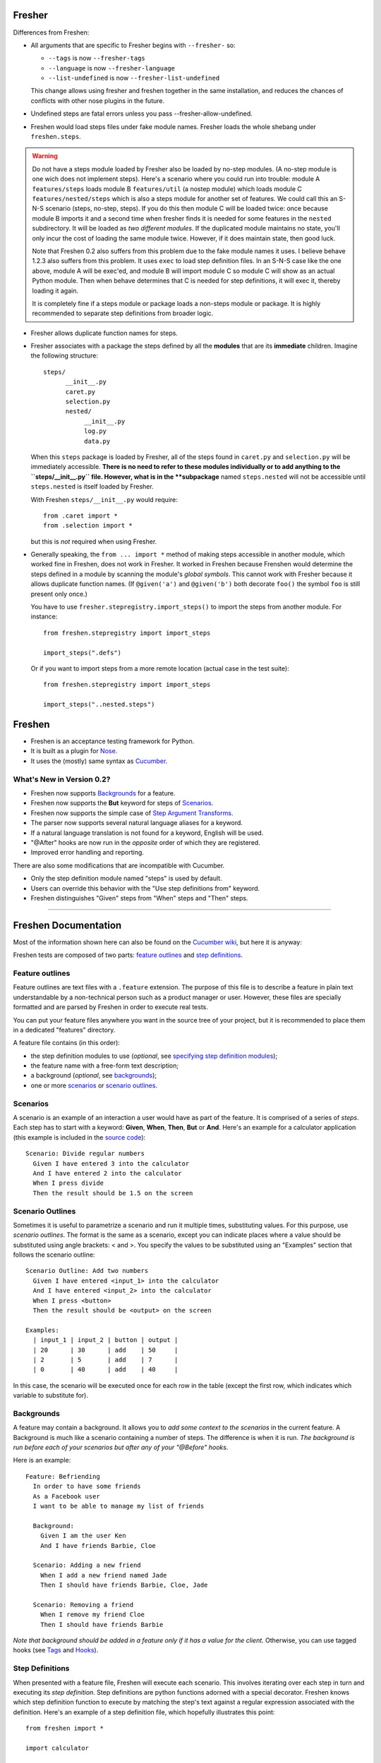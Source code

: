 Fresher
=======

Differences from Freshen:

* All arguments that are specific to Fresher begins with ``--fresher-`` so:

  - ``--tags`` is now ``--fresher-tags``
  - ``--language`` is now ``--fresher-language``
  - ``--list-undefined`` is now ``--fresher-list-undefined``

  This change allows using fresher and freshen together in the same
  installation, and reduces the chances of conflicts with other nose
  plugins in the future.

* Undefined steps are fatal errors unless you pass --fresher-allow-undefined.

* Freshen would load steps files under fake module names. Fresher
  loads the whole shebang under ``freshen.steps``.

.. warning:: Do not have a steps module loaded by Fresher also be
             loaded by no-step modules.  (A no-step module is one wich
             does not implement steps). Here's a scenario where you
             could run into trouble: module A ``features/steps`` loads
             module B ``features/util`` (a nostep module) which loads
             module C ``features/nested/steps`` which is also a steps
             module for another set of features. We could call this an
             S-N-S scenario (steps, no-step, steps). If you do this
             then module C will be loaded twice: once because module B
             imports it and a second time when fresher finds it is
             needed for some features in the ``nested``
             subdirectory. It will be loaded as *two different
             modules*. If the duplicated module maintains no state,
             you'll only incur the cost of loading the same module
             twice. However, if it does maintain state, then good
             luck.

             Note that Freshen 0.2 also suffers from this problem due
             to the fake module names it uses. I believe behave 1.2.3
             also suffers from this problem. It uses ``exec`` to load
             step definition files. In an S-N-S case like the one
             above, module A will be exec'ed, and module B will import
             module C so module C will show as an actual Python
             module. Then when behave determines that C is needed for
             step definitions, it will exec it, thereby loading it
             again.

             It is completely fine if a steps module or package loads
             a non-steps module or package. It is highly recommended
             to separate step definitions from broader logic.

* Fresher allows duplicate function names for steps.

* Fresher associates with a package the steps defined by all the
  **modules** that are its **immediate** children. Imagine the
  following structure::

    steps/
          __init__.py
          caret.py
          selection.py
          nested/
               __init__.py
               log.py
               data.py

  When this ``steps`` package is loaded by Fresher, all of the steps
  found in ``caret.py`` and ``selection.py`` will be immediately
  accessible. **There is no need to refer to these modules
  individually or to add anything to the ``steps/__init__.py``
  file. However, what is in the **subpackage** named ``steps.nested``
  will not be accessible until ``steps.nested`` is itself loaded by
  Fresher.

  With Freshen ``steps/__init__.py`` would require::

    from .caret import *
    from .selection import *

  but this is *not* required when using Fresher.

* Generally speaking, the ``from ... import *`` method of making steps
  accessible in another module, which worked fine in Freshen, does not
  work in Fresher. It worked in Freshen because Frenshen would
  determine the steps defined in a module by scanning the module's
  *global symbols*. This cannot work with Fresher because it allows
  duplicate function names. (If ``@given('a')`` and ``@given('b')``
  both decorate ``foo()`` the symbol ``foo`` is still present only
  once.)

  You have to use ``fresher.stepregistry.import_steps()`` to import
  the steps from another module. For instance::

    from freshen.stepregistry import import_steps

    import_steps(".defs")

  Or if you want to import steps from a more remote location (actual
  case in the test suite)::

    from freshen.stepregistry import import_steps

    import_steps("..nested.steps")

Freshen
=======

- Freshen is an acceptance testing framework for Python.
- It is built as a plugin for Nose_.
- It uses the (mostly) same syntax as Cucumber_.

What's New in Version 0.2?
--------------------------

- Freshen now supports Backgrounds_ for a feature.
- Freshen now supports the **But** keyword for steps of Scenarios_.
- Freshen now supports the simple case of `Step Argument Transforms`_.
- The parser now supports several natural language aliases for a keyword.
- If a natural language translation is not found for a keyword, English will be used.
- "@After" hooks are now run in the *opposite* order of which they are registered.
- Improved error handling and reporting.

There are also some modifications that are incompatible with Cucumber.

- Only the step definition module named "steps" is used by default.
- Users can override this behavior with the "Use step definitions from" keyword.
- Freshen distinguishes "Given" steps from "When" steps and "Then" steps.

----------------------------------------------------------------------

Freshen Documentation
=====================

Most of the information shown here can also be found on the `Cucumber wiki`_, but here it is anyway:

Freshen tests are composed of two parts: `feature outlines`_ and `step definitions`_.


Feature outlines
----------------

Feature outlines are text files with a ``.feature`` extension. The purpose of this file is to
describe a feature in plain text understandable by a non-technical person such as a product manager
or user. However, these files are specially formatted and are parsed by Freshen in order to execute
real tests.

You can put your feature files anywhere you want in the source tree of your project, but it is
recommended to place them in a dedicated "features" directory.

A feature file contains (in this order):

- the step definition modules to use (*optional*, see `specifying step definition modules`_);
- the feature name with a free-form text description;
- a background (*optional*, see `backgrounds`_);
- one or more `scenarios`_ or `scenario outlines`_.


Scenarios
---------

A scenario is an example of an interaction a user would have as part of the feature. It is comprised
of a series of *steps*. Each step has to start with a keyword: **Given**, **When**, **Then**, **But** or **And**.
Here's an example for a calculator application (this example is included in the `source code`_)::

    Scenario: Divide regular numbers
      Given I have entered 3 into the calculator
      And I have entered 2 into the calculator
      When I press divide
      Then the result should be 1.5 on the screen


Scenario Outlines
-----------------

Sometimes it is useful to parametrize a scenario and run it multiple times, substituting values. For
this purpose, use *scenario outlines*. The format is the same as a scenario, except you can indicate
places where a value should be substituted using angle brackets: < and >. You specify the values
to be substituted using an "Examples" section that follows the scenario outline::

    Scenario Outline: Add two numbers
      Given I have entered <input_1> into the calculator
      And I have entered <input_2> into the calculator
      When I press <button>
      Then the result should be <output> on the screen

    Examples:
      | input_1 | input_2 | button | output |
      | 20      | 30      | add    | 50     |
      | 2       | 5       | add    | 7      |
      | 0       | 40      | add    | 40     |

In this case, the scenario will be executed once for each row in the table (except the first row,
which indicates which variable to substitute for).


Backgrounds
-----------

A feature may contain a background. It allows you to *add some context to the scenarios*
in the current feature. A Background is much like a scenario containing a number of steps.
The difference is when it is run.
*The background is run before each of your scenarios but after any of your "@Before" hooks.*

Here is an example::

    Feature: Befriending
      In order to have some friends
      As a Facebook user
      I want to be able to manage my list of friends

      Background:
        Given I am the user Ken
        And I have friends Barbie, Cloe

      Scenario: Adding a new friend
        When I add a new friend named Jade
        Then I should have friends Barbie, Cloe, Jade

      Scenario: Removing a friend
        When I remove my friend Cloe
        Then I should have friends Barbie

*Note that background should be added in a feature only if it has a value for the client.*
Otherwise, you can use tagged hooks (see Tags_ and Hooks_).


Step Definitions
----------------

When presented with a feature file, Freshen will execute each scenario. This involves iterating
over each step in turn and executing its *step definition*. Step definitions are python functions
adorned with a special decorator. Freshen knows which step definition function to execute by
matching the step's text against a regular expression associated with the definition. Here's an
example of a step definition file, which hopefully illustrates this point::

    from freshen import *

    import calculator

    @Before
    def before(sc):
        scc.calc = calculator.Calculator()
        scc.result = None

    @Given("I have entered (\d+) into the calculator")
    def enter(num):
        scc.calc.push(int(num))

    @When("I press (\w+)")
    def press(button):
        op = getattr(scc.calc, button)
        scc.result = op()

    @Then("the result should be (.*) on the screen")
    def check_result(value):
        assert_equal(str(scc.result), value)

In this example, you see a few step definitions, as well as a hook. Any captures (bits inside the
parentheses) from the regular expression are passed to the step definition function as arguments.


Specifying Step Definition Modules
-----------------------------------

Step definitions are defined in python modules. By default, Freshen will try to load
a module named "steps" from the same directory as the ``.feature`` file. If that is not the
desired behavior, you can also explicitly specify which step definition modules to use
for a feature. To do this, use the keyword ``Using step definitions from``
(or its abbreviation: ``Using steps``) and specify which step definition modules you
want to use. Each module name must be a quoted string and must be relative to the
location of the feature file. You can specify one or more module names (they must be
separated by commas).

Here is an example::

    Using step definitions from: 'steps', 'step/page_steps'

    Feature: Destroy a document
      In order to take out one's anger on a document
      As an unsatisfied reader
      I want to be able to rip off the pages of the document

      Scenario: Rip off a page
        Given a document of 5 pages
        And the page is 3
        When I rip off the current page
        Then the page is 3
        But the document has 4 pages

Although you have the opportunity to explicitly specify the step definition modules to use in Freshen,
this is not a reason to fall into the `Feature-Coupled Steps Antipattern`_!

A step definition module can import other step definition modules. When doing this,
the actual step definition functions must be at the top level. For example::

    from other_step_module import *

A step definition module can be a python package, as long as all the relevant functions are imported
into ``__init__.py``.

The python path will automatically include the current working directory and the
directory of the ``.feature`` file.


Hooks
-----

It is often useful to do some work before each step or each scenario is executed. For this purpose,
you can make use of *hooks*. Identify them for Freshen by adorning them with "@Before", "@After"
(run before or after each scenario), or "@AfterStep" which is run after each step.


Context storage
---------------

Since the execution of each scenario is broken up between multiple step functions, it is often
necessary to share information between steps. It is possible to do this using global variables in
the step definition modules but, if you dislike that approach, Freshen provides three global
storage areas which can be imported from the `freshen` module. They are:

- ``glc``: Global context, never cleared - same as using a global variable
- ``ftc``: Feature context, cleared at the start of each feature
- ``scc``: Scenario context, cleared at the start of each scenario

These objects are built to mimic a JavaScript/Lua-like table, where fields can be accessed with
either the square bracket notation, or the attribute notation. They do not complain when a key
is missing::

    glc.stuff == gcc['stuff']  => True
    glc.doesnotexist           => None

Running steps from within step definitions
------------------------------------------

You can call out to a step definition from within another step using the same notation used in
feature files. To do this, use the ``run_steps`` function::

    @Given('I do thing A')
    def do_a():
        #Do something useful.
        pass

    @Given('I have B')
    def having_b():
        #Do something useful.
        pass

    @Given('I do something that use both')
    def use_both():
        run_steps("""
                  Given I do thing A
                  And I have B
                  """)


Multi-line arguments
--------------------

Steps can have two types of multi-line arguments: multi-line strings and tables. Multi-line strings
look like Python docstrings, starting and terminating with three double quotes: ``"""``.

Tables look like the ones in the example section in scenario outlines. They are comprised of a
header and one or more rows. Fields are delimited using a pipe: ``|``.

Both tables and multi-line strings should be placed on the line following the step.

They will be passed to the step definition as the first argument. Strings are presented as regular
Python strings, whereas tables come across as a ``Table`` object. To get the rows, call
``table.iterrows()``.


Tags
----

A feature or scenario can be adorned with one or more tags. This helps classify features and
scenarios to the reader. Freshen makes use of tags in two ways. The first is by allowing selective
execution via the command line - this is described below. The second is by allowing `hooks`_ to be
executed selectively. A partial example::

    >> feature:

    @needs_tmp_file
    Scenario: A scenario that needs a temporary file
        Given ...
        When ...

    >> step definition:

    @Before("@needs_tmp_file")
    def needs_tmp_file(sc):
        make_tmp_file()


Step Argument Transforms
------------------------

Step definitions are specified as regular expressions. Freshen will pass any
captured sub-expressions (i.e. the parts in parentheses) to the step definition
function as a string. However, it is often necessary to convert those strings
into another type of object. For example, in the step::

    Then user bob should be friends with user adelaide

we may need to convert "user bob" to the the object User(name='bob') and
"user adelaide" to User(name="adelaide"). To do this repeatedly would break
the "Do Not Repeat Yourself (DRY)" principle of good software development. Step
Argument Transforms allow you to specify an automatic transformation for
arguments if they match a certain regular expression. These transforms are
created in the step defitnion file. For example::

    @Transform(r"^user (\w+)$")
    def transform_user(name):
        return User.objects.find(name)

    @Then(r"^(user \w+) should be friends with (user \w+)")
    def check_friends(user1, user2):
        # Here the arguments will already be User objects
        assert user1.is_friends_with(user2)

The two arguments to the "Then" step will be matched in the transform above
and converted into a User object before being passed to the step definition.

Named Step Argument Transformation
----------------------------------

Another imperfection of step definitions from the DRY perspective is
that they require repeated regular expressions to read "the same
thing". By keeping expressions extremely simple the damage can be
minimized, but sometimes it can be useful to centralize the pattern
specifications for certain argument types. Named Step Argument
Transforms allow the use of a unique name a substitution point for the
regular expression associated with a transform. For example, for the
step::

  Then these users should be friends: "bob, adelaide, samantha"

The following definitions can be used::

 from itertools import combinations

  @NamedTransform( '{user list}', r'("[\w\, ]+")', r'^"([\w\, ]+)"$' )
  def transform_user_list( slist ):
     return [ User.objects.find( name )
              for name.strip() in slist.split( ',' ) ]

  @Then(r"these users should be friends: {user list}" )
  def check_all_friends( user_list ):
      for user1, user2 in combinations( user_list, 2 ):
          assert user1.is_friends_with( user2 )

The arguments to `NamedTransform` are `name`, `in_pattern` and
`out_pattern`, respectively. `NamedTranform` is equivalent to having
`in_pattern` substituted for all occurances of `name` in step
specifications, and defining a standard `Transform` with
`out_pattern` as its pattern.

The distinction between `in_pattern` and `out_pattern` is that the
`in_pattern` can be used to match surrounding context to uniquely
identify parameters, while the `out_pattern` searches within the text
recognized by the `in_pattern` to pull out the semantially relevant
parts. When this distinction is not relevant, specify only one
pattern, and it will be used for both in and out patterns.

Ignoring directories
--------------------

If a directory contains files with the extension ``.feature`` but you'd like Freshen to skip over
it, simply place a file with the name ".freshenignore" in that directory.


Using with Django
-----------------

Django_ is a popular framework for web applications. Freshen can work in conjunction with the
`django-sane-testing`_ library to initialize the Django environment and databases before running
tests. This feature is enabled by using the ``--with-django`` option from django-sane-testing. You
can also use ``--with-djangoliveserver`` or ``--with-cherrypyliveserver`` to start a web server
before the tests run for use with a UI testing tool such as `Selenium`_.


Using with Selenium
-------------------

Selenium is not supported until plugin support is implemented. If you need to use Selenium, try
version 0.1.


Running
-------

Freshen runs as part of the nose framework, so all options are part of the ``nosetests`` command-
line tool.

Some useful flags for ``nosetests``:

- ``--with-freshen``: Enables Freshen
- ``-v``: Verbose mode will display each feature and scenario name as they are executed
- ``--tags``: Only run the features and scenarios with the given tags. Tags should follow this
  option as a comma-separated list. A tag may be prefixed with a tilde (``~``) to negate it and only
  execute features and scenarios which do *not* have the given tag.
- ``--language``: Run the tests using the designated language. See the
  ``Internationalization`` section for more details

You should be able to use all the other Nose features, like coverage or profiling for "free". You
can also run all your unit, doctests, and Freshen tests in one go. Please consult the `Nose manual`_
for more details.

Internationalization
--------------------

Freshen now supports 30 languages, exactly the same as cucumber, since the
"language" file was borrowed from the cucumber project. As long as your
``.feature`` files respect the syntax, the person in charge of writing the
acceptance tests may write it down in his/her mother tongue. The only exception is
the new keyword for `specifying step definition modules`_ since it is not available
in Cucumber_. For the moment, this keyword is available only in English, French,
and Portugese. If you use another language, you must use the english keyword for this
particular keyword (or translate it and add it to the ``languages.yml`` file).

The 'examples' directory contains a French sample. It's a simple translation of
the english 'calc'. If you want to check the example, go to the 'calc_fr'
directory, and run::

    $ nosetests --with-freshen --language=fr

The default language is English.


Additional notes
----------------

**Why copy Cucumber?** - Because it works and lots of people use it. Life is short, so why spend it
on coming up with new syntax for something that already exists?

**Why use Nose?** - Because it works and lots of people use it and it already does many useful
things. Life is short, so why spend it re-implementing coverage, profiling, test discovery, and
command like processing again?

**Can I contribute?** - Yes, please! While the tool is currently a copy of Cucumber's syntax,
there's no law that says it has to be that forever. If you have any ideas or suggestions (or bugs!),
please feel free to let me know, or simply clone the repo and play around.

.. _`Source code`: http://github.com/rlisagor/freshen
.. _`Nose`: http://somethingaboutorange.com/mrl/projects/nose/0.11.1/
.. _`Nose manual`: http://somethingaboutorange.com/mrl/projects/nose/0.11.1/testing.html
.. _`Cucumber`: http://cukes.info
.. _`Cucumber wiki`: http://wiki.github.com/aslakhellesoy/cucumber/
.. _`Feature-Coupled Steps Antipattern`: http://wiki.github.com/aslakhellesoy/cucumber/feature-coupled-steps-antipattern
.. _`Selenium`: http://seleniumhq.org/
.. _`Django`: http://www.djangoproject.com/
.. _`django-sane-testing`: http://devel.almad.net/trac/django-sane-testing/
